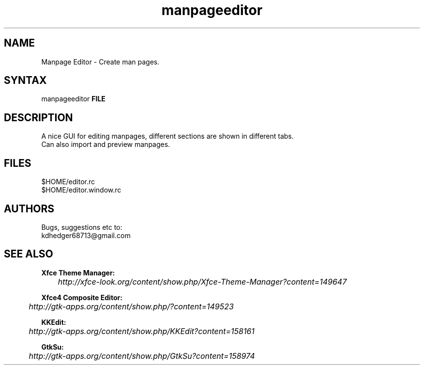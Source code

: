 .TH "manpageeditor" "1" "0.0.10" "K.D.Hedger" ""
.SH "NAME"
Manpage Editor - Create man pages.
.br
.SH "SYNTAX"
manpageeditor \fBFILE\fR
.br

.SH "DESCRIPTION"
A nice GUI for editing manpages, different sections are shown in different tabs.
.br
Can also import and preview manpages.
.br
.SH "FILES"
$HOME/editor.rc
.br
$HOME/editor.window.rc
.br
.SH "AUTHORS"
Bugs, suggestions etc to:
.br
kdhedger68713@gmail.com
.br
.SH "SEE ALSO"
\fBXfce Theme Manager:\fR
.br
	\fIhttp://xfce-look.org/content/show.php/Xfce-Theme-Manager?content=149647\fR
.br

\fBXfce4 Composite Editor:\fR
.br
	\fIhttp://gtk-apps.org/content/show.php/?content=149523\fR
.br

\fBKKEdit:\fR
.br
	\fIhttp://gtk-apps.org/content/show.php/KKEdit?content=158161\fR
.br

\fBGtkSu:\fR
.br
	\fIhttp://gtk-apps.org/content/show.php/GtkSu?content=158974\fR
.br

